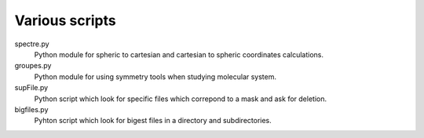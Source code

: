 Various scripts
===============

spectre.py
    Python module for spheric to cartesian and cartesian to spheric coordinates
    calculations.

groupes.py
    Python module for using symmetry tools when studying molecular system.

supFile.py
    Python script which look for specific files which correpond to a mask and ask for
    deletion.

bigfiles.py
    Pyhton script which look for bigest files in a directory and
    subdirectories.
